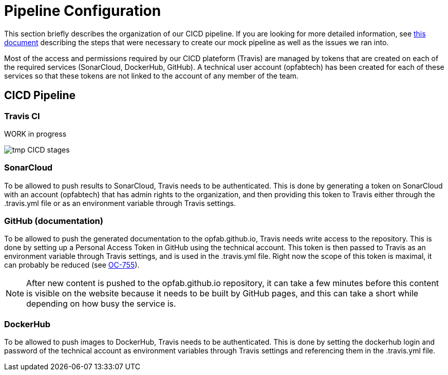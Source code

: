 // Copyright (c) 2020, RTE (http://www.rte-france.com)
//
// This Source Code Form is subject to the terms of the Mozilla Public
// License, v. 2.0. If a copy of the MPL was not distributed with this
// file, You can obtain one at http://mozilla.org/MPL/2.0/.

:imagesdir: ../images

= Pipeline Configuration

This section briefly describes the organization of our CICD pipeline. If you are looking for more detailed information,
see
ifdef::single-page-doc[<<mock_pipeline, this document>>]
ifndef::single-page-doc[<<{gradle-rootdir}/documentation/current/resources/index.adoc#mock_pipeline, this document>>]
describing the steps that were necessary to create our mock pipeline as well as the issues we ran into.

Most of the access and permissions required by our CICD plateform (Travis) are managed by tokens that are created on
each of the required services (SonarCloud, DockerHub, GitHub).
A technical user account (opfabtech) has been created for each of these services so that these tokens are not linked
to the account of any member of the team.

== CICD Pipeline


=== Travis CI

WORK in progress

//TODO Adapt documentation to Git Flow : Replace with proper table and add explanations
image::tmp_CICD_stages.png[]

//We use Travis CI to manage our pipeline. As of today, it is composed of 3 stages:
//[horizontal]
//test-assemble:: Run on every push regardless of the branch, does the build and produces test reports.
//It also triggers a sonar-scanner analysis and pushes the results to SonarCloud (except for external pull requests).
//doc:: Run only on the master branch, for the daily cron jobs or if a commit is push with a message containing
//ci_documentation. It generates the documentation (adoc, javadoc, compodoc, reports) and pushes it to the opfab.github.io
//repository to update the website.
//docker:: Run only on the master branch, for the daily cron jobs or if a commit is push with a message containing
//ci_docker. It generates the docker images for the current version and pushes them to DockerHub.

=== SonarCloud

To be allowed to push results to SonarCloud, Travis needs to be authenticated. This is done by generating a token on
SonarCloud with an account (opfabtech) that has admin rights to the organization, and then providing this token to Travis
either through the .travis.yml file or as an environment variable through Travis settings.

=== GitHub (documentation)

To be allowed to push the generated documentation to the opfab.github.io, Travis needs write access to the repository.
This is done by setting up a Personal Access Token in GitHub using the technical account.
This token is then passed to Travis as an environment variable through Travis settings, and is used in the .travis.yml file.
Right now the scope of this token is maximal, it can probably be reduced (see https://opfab.atlassian.net/browse/OC-755[OC-755]).

NOTE: After new content is pushed to the opfab.github.io repository, it can take a few minutes before this content is
visible on the website because it needs to be built by GitHub pages, and this can take a short while
depending on how busy the service is.

=== DockerHub
To be allowed to push images to DockerHub, Travis needs to be authenticated. This is done by setting the dockerhub
login and password of the technical account as environment variables through Travis settings and referencing them in
the .travis.yml file.
